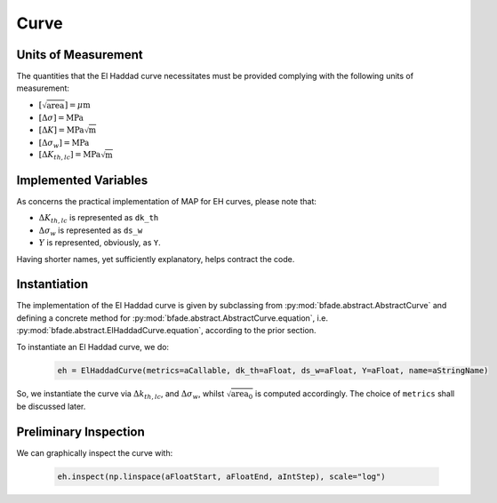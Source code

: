 Curve
=====

Units of Measurement
--------------------
The quantities that the El Haddad curve necessitates must be provided complying with the following units of measurement:

- :math:`[\sqrt{\text{area}}] = \mu\text{m}`

- :math:`[\Delta\sigma] = \text{MPa}`

- :math:`[\Delta K] = \text{MPa}\sqrt{\text{m}}`

- :math:`[\Delta\sigma_w] = \text{MPa}`

- :math:`[\Delta K_{th,lc}] = \text{MPa}\sqrt{\text{m}}`

Implemented Variables
---------------------
As concerns the practical implementation of MAP for EH curves, please note that:

- :math:`\Delta K_{th,lc}` is represented as ``dk_th``

- :math:`\Delta\sigma_w` is represented as ``ds_w``

- :math:`Y` is represented, obviously, as ``Y``.

Having shorter names, yet sufficiently explanatory, helps contract the code.

Instantiation
-------------

The implementation of the El Haddad curve is given by subclassing from :py:mod:`bfade.abstract.AbstractCurve` and defining a concrete method for :py:mod:`bfade.abstract.AbstractCurve.equation`, i.e. :py:mod:`bfade.abstract.ElHaddadCurve.equation`, according to the prior section.

To instantiate an El Haddad curve, we do:

	.. code-block:: python

		eh = ElHaddadCurve(metrics=aCallable, dk_th=aFloat, ds_w=aFloat, Y=aFloat, name=aStringName)

So, we instantiate the curve via :math:`\Delta k_{th, lc}`, and :math:`\Delta\sigma_w`, whilst :math:`\sqrt{\text{area}_0}` is computed accordingly. The choice of ``metrics`` shall be discussed later. 

Preliminary Inspection
----------------------

We can graphically inspect the curve with:

	.. code-block:: python

			eh.inspect(np.linspace(aFloatStart, aFloatEnd, aIntStep), scale="log")